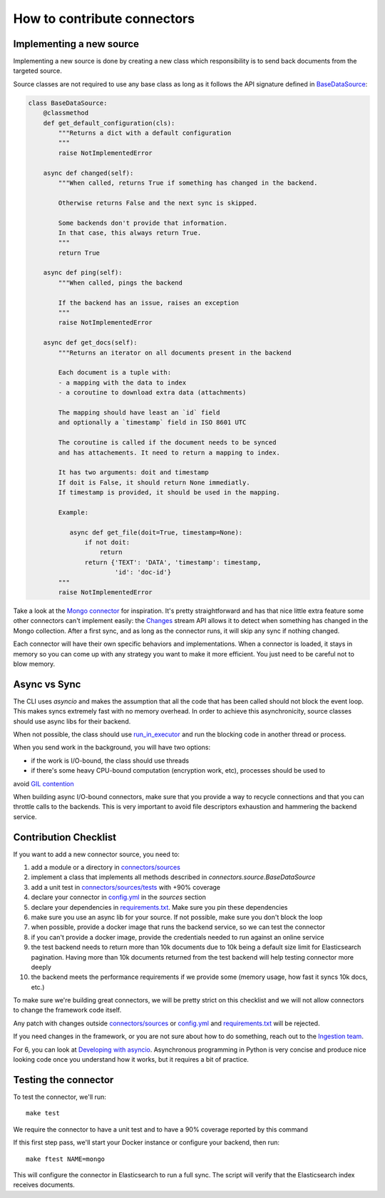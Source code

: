 How to contribute connectors
============================


Implementing a new source
:::::::::::::::::::::::::

Implementing a new source is done by creating a new class which responsibility
is to send back documents from the targeted source.

Source classes are not required to use any base class as long
as it follows the API signature defined in `BaseDataSource <connectors/source.py>`_:

.. code-block:: python

    class BaseDataSource:
        @classmethod
        def get_default_configuration(cls):
            """Returns a dict with a default configuration
            """
            raise NotImplementedError

        async def changed(self):
            """When called, returns True if something has changed in the backend.

            Otherwise returns False and the next sync is skipped.

            Some backends don't provide that information.
            In that case, this always return True.
            """
            return True

        async def ping(self):
            """When called, pings the backend

            If the backend has an issue, raises an exception
            """
            raise NotImplementedError

        async def get_docs(self):
            """Returns an iterator on all documents present in the backend

            Each document is a tuple with:
            - a mapping with the data to index
            - a coroutine to download extra data (attachments)

            The mapping should have least an `id` field
            and optionally a `timestamp` field in ISO 8601 UTC

            The coroutine is called if the document needs to be synced
            and has attachements. It need to return a mapping to index.

            It has two arguments: doit and timestamp
            If doit is False, it should return None immediatly.
            If timestamp is provided, it should be used in the mapping.

            Example:

               async def get_file(doit=True, timestamp=None):
                   if not doit:
                       return
                   return {'TEXT': 'DATA', 'timestamp': timestamp,
                           'id': 'doc-id'}
            """
            raise NotImplementedError


Take a look at the `Mongo connector <connectors/sources/mongo.py>`_ for inspiration.
It's pretty straightforward and has that nice little extra feature some other connectors
can't implement easily: the `Changes <https://www.mongodb.com/docs/manual/changeStreams/>`_
stream API allows it to detect when something has changed in the Mongo collection.
After a first sync, and as long as the connector runs, it will skip any sync if nothing
changed.

Each connector will have their own specific behaviors and implementations. When
a connector is loaded, it stays in memory so you can come up with any strategy you want
to make it more efficient. You just need to be careful not to blow memory.


Async vs Sync
:::::::::::::

The CLI uses `asyncio` and makes the assumption that all the code that has been
called should not block the event loop. This makes syncs extremely fast with
no memory overhead. In order to achieve this asynchronicity,
source classes should use async libs for their backend.

When not possible, the class should use `run_in_executor <https://docs.python.org/3/library/asyncio-eventloop.html#executing-code-in-thread-or-process-pools>`_
and run the blocking code in another thread or process.

When you send work in the background, you will have two options:

- if the work is I/O-bound, the class should use threads
- if there's some heavy CPU-bound computation (encryption work, etc), processes should be used to
avoid `GIL contention <https://realpython.com/python-gil/>`_

When building async I/O-bound connectors, make sure that you provide a way to
recycle connections and that you can throttle calls to the backends. This is
very important to avoid file descriptors exhaustion and hammering the backend
service.


Contribution Checklist
::::::::::::::::::::::


If you want to add a new connector source, you need to:

1. add a module or a directory in `connectors/sources <connectors/sources>`_
2. implement a class that implements all methods described in `connectors.source.BaseDataSource`
3. add a unit test in `connectors/sources/tests <connectors/sources/tests>`_ with +90% coverage
4. declare your connector in `config.yml <config.yml>`_ in the `sources` section
5. declare your dependencies in `requirements.txt <requirements.txt>`_. Make sure you pin these dependencies
6. make sure you use an async lib for your source. If not possible, make sure you don't block the loop
7. when possible, provide a docker image that runs the backend service, so we can test the connector
8. if you can't provide a docker image, provide the credentials needed to run against an online service
9. the test backend needs to return more than 10k documents due to 10k being a default size limit for Elasticsearch pagination.
   Having more than 10k documents returned from the test backend will help testing connector more deeply
10. the backend meets the performance requirements if we provide some (memory usage, how fast it syncs 10k docs, etc.)


To make sure we're building great connectors, we will be pretty strict on this checklist and we will
not allow connectors to change the framework code itself.

Any patch with changes outside `connectors/sources <connectors/sources>`_ or `config.yml <config.yml>`_
and `requirements.txt <requirements.txt>`_ will be rejected.

If you need changes in the framework, or you are not sure about how to do something,
reach out to the `Ingestion team <https://github.com/orgs/elastic/teams/ingestion-team/members>`_.

For 6, you can look at `Developing with asyncio <https://docs.python.org/3/library/asyncio-dev.html>`_.
Asynchronous programming in Python is very concise and produce nice looking code once you understand how it works,
but it requires a bit of practice.


Testing the connector
:::::::::::::::::::::

To test the connector, we'll run::

   make test

We require the connector to have a unit test and to have a 90% coverage reported by this command

If this first step pass, we'll start your Docker instance or configure your backend, then run::

   make ftest NAME=mongo

This will configure the connector in Elasticsearch to run a full sync.
The script will verify that the Elasticsearch index receives documents.

